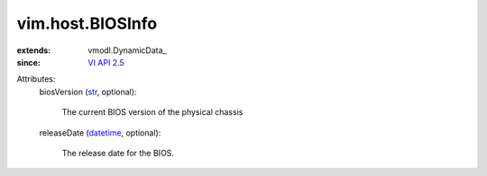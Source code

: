 
vim.host.BIOSInfo
=================
  
:extends: vmodl.DynamicData_
:since: `VI API 2.5 <vim/version.rst#vimversionversion2>`_

Attributes:
    biosVersion (`str <https://docs.python.org/2/library/stdtypes.html>`_, optional):

       The current BIOS version of the physical chassis
    releaseDate (`datetime <https://docs.python.org/2/library/stdtypes.html>`_, optional):

       The release date for the BIOS.
